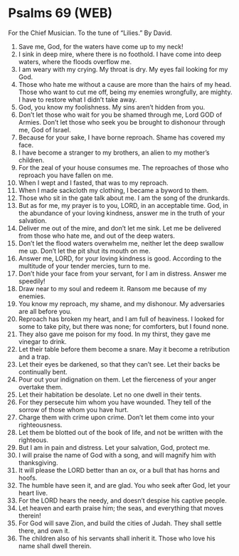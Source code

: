 * Psalms 69 (WEB)
:PROPERTIES:
:ID: WEB/19-PSA069
:END:

 For the Chief Musician. To the tune of “Lilies.” By David.
1. Save me, God, for the waters have come up to my neck!
2. I sink in deep mire, where there is no foothold. I have come into deep waters, where the floods overflow me.
3. I am weary with my crying. My throat is dry. My eyes fail looking for my God.
4. Those who hate me without a cause are more than the hairs of my head. Those who want to cut me off, being my enemies wrongfully, are mighty. I have to restore what I didn’t take away.
5. God, you know my foolishness. My sins aren’t hidden from you.
6. Don’t let those who wait for you be shamed through me, Lord GOD of Armies. Don’t let those who seek you be brought to dishonour through me, God of Israel.
7. Because for your sake, I have borne reproach. Shame has covered my face.
8. I have become a stranger to my brothers, an alien to my mother’s children.
9. For the zeal of your house consumes me. The reproaches of those who reproach you have fallen on me.
10. When I wept and I fasted, that was to my reproach.
11. When I made sackcloth my clothing, I became a byword to them.
12. Those who sit in the gate talk about me. I am the song of the drunkards.
13. But as for me, my prayer is to you, LORD, in an acceptable time. God, in the abundance of your loving kindness, answer me in the truth of your salvation.
14. Deliver me out of the mire, and don’t let me sink. Let me be delivered from those who hate me, and out of the deep waters.
15. Don’t let the flood waters overwhelm me, neither let the deep swallow me up. Don’t let the pit shut its mouth on me.
16. Answer me, LORD, for your loving kindness is good. According to the multitude of your tender mercies, turn to me.
17. Don’t hide your face from your servant, for I am in distress. Answer me speedily!
18. Draw near to my soul and redeem it. Ransom me because of my enemies.
19. You know my reproach, my shame, and my dishonour. My adversaries are all before you.
20. Reproach has broken my heart, and I am full of heaviness. I looked for some to take pity, but there was none; for comforters, but I found none.
21. They also gave me poison for my food. In my thirst, they gave me vinegar to drink.
22. Let their table before them become a snare. May it become a retribution and a trap.
23. Let their eyes be darkened, so that they can’t see. Let their backs be continually bent.
24. Pour out your indignation on them. Let the fierceness of your anger overtake them.
25. Let their habitation be desolate. Let no one dwell in their tents.
26. For they persecute him whom you have wounded. They tell of the sorrow of those whom you have hurt.
27. Charge them with crime upon crime. Don’t let them come into your righteousness.
28. Let them be blotted out of the book of life, and not be written with the righteous.
29. But I am in pain and distress. Let your salvation, God, protect me.
30. I will praise the name of God with a song, and will magnify him with thanksgiving.
31. It will please the LORD better than an ox, or a bull that has horns and hoofs.
32. The humble have seen it, and are glad. You who seek after God, let your heart live.
33. For the LORD hears the needy, and doesn’t despise his captive people.
34. Let heaven and earth praise him; the seas, and everything that moves therein!
35. For God will save Zion, and build the cities of Judah. They shall settle there, and own it.
36. The children also of his servants shall inherit it. Those who love his name shall dwell therein.
